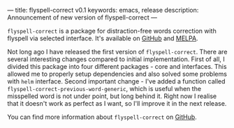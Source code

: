 ---
title: flyspell-correct v0.1
keywords: emacs, release
description: Announcement of new version of flyspell-correct
---

~flyspell-correct~ is a package for distraction-free words correction with
flyspell via selected interface. It's available on [[https://github.com/d12frosted/flyspell-correct][GitHub]] and [[http://melpa.org/#/flyspell-correct][MELPA]].

Not long ago I have released the first version of ~flyspell-correct~. There are
several interesting changes compared to initial implementation. First of all, I
divided this package into four different packages - core and interfaces. This
allowed me to properly setup dependencies and also solved some problems with
=helm= interface. Second important change - I've added a function called
~flyspell-correct-previous-word-generic~, which is useful when the misspelled
word is not under point, but long behind it. Right now I realise that it doesn't
work as perfect as I want, so I'll improve it in the next release.

You can find more information about ~flyspell-correct~ on [[https://github.com/d12frosted/flyspell-correct][GitHub]].

#+BEGIN_HTML
<!--more-->
#+END_HTML
